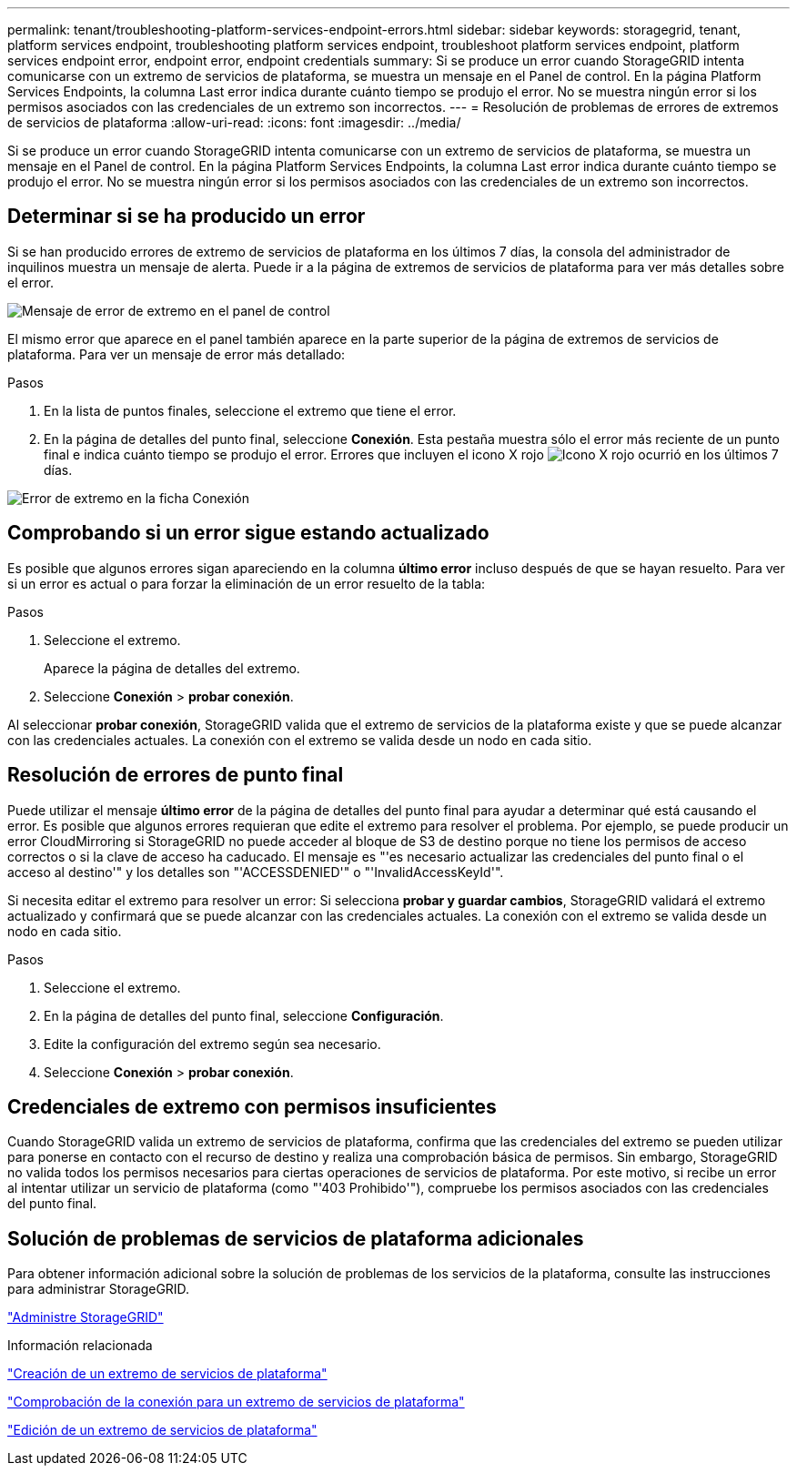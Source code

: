 ---
permalink: tenant/troubleshooting-platform-services-endpoint-errors.html 
sidebar: sidebar 
keywords: storagegrid, tenant, platform services endpoint, troubleshooting platform services endpoint, troubleshoot platform services endpoint, platform services endpoint error, endpoint error, endpoint credentials 
summary: Si se produce un error cuando StorageGRID intenta comunicarse con un extremo de servicios de plataforma, se muestra un mensaje en el Panel de control. En la página Platform Services Endpoints, la columna Last error indica durante cuánto tiempo se produjo el error. No se muestra ningún error si los permisos asociados con las credenciales de un extremo son incorrectos. 
---
= Resolución de problemas de errores de extremos de servicios de plataforma
:allow-uri-read: 
:icons: font
:imagesdir: ../media/


[role="lead"]
Si se produce un error cuando StorageGRID intenta comunicarse con un extremo de servicios de plataforma, se muestra un mensaje en el Panel de control. En la página Platform Services Endpoints, la columna Last error indica durante cuánto tiempo se produjo el error. No se muestra ningún error si los permisos asociados con las credenciales de un extremo son incorrectos.



== Determinar si se ha producido un error

Si se han producido errores de extremo de servicios de plataforma en los últimos 7 días, la consola del administrador de inquilinos muestra un mensaje de alerta. Puede ir a la página de extremos de servicios de plataforma para ver más detalles sobre el error.

image::../media/tenant_dashboard_endpoint_error.png[Mensaje de error de extremo en el panel de control]

El mismo error que aparece en el panel también aparece en la parte superior de la página de extremos de servicios de plataforma. Para ver un mensaje de error más detallado:

.Pasos
. En la lista de puntos finales, seleccione el extremo que tiene el error.
. En la página de detalles del punto final, seleccione *Conexión*. Esta pestaña muestra sólo el error más reciente de un punto final e indica cuánto tiempo se produjo el error. Errores que incluyen el icono X rojo image:../media/icon_alert_red_critical.png["Icono X rojo"] ocurrió en los últimos 7 días.


image::../media/endpoint_error_on_connection_tab.png[Error de extremo en la ficha Conexión]



== Comprobando si un error sigue estando actualizado

Es posible que algunos errores sigan apareciendo en la columna *último error* incluso después de que se hayan resuelto. Para ver si un error es actual o para forzar la eliminación de un error resuelto de la tabla:

.Pasos
. Seleccione el extremo.
+
Aparece la página de detalles del extremo.

. Seleccione *Conexión* > *probar conexión*.


Al seleccionar *probar conexión*, StorageGRID valida que el extremo de servicios de la plataforma existe y que se puede alcanzar con las credenciales actuales. La conexión con el extremo se valida desde un nodo en cada sitio.



== Resolución de errores de punto final

Puede utilizar el mensaje *último error* de la página de detalles del punto final para ayudar a determinar qué está causando el error. Es posible que algunos errores requieran que edite el extremo para resolver el problema. Por ejemplo, se puede producir un error CloudMirroring si StorageGRID no puede acceder al bloque de S3 de destino porque no tiene los permisos de acceso correctos o si la clave de acceso ha caducado. El mensaje es "'es necesario actualizar las credenciales del punto final o el acceso al destino'" y los detalles son "'ACCESSDENIED'" o "'InvalidAccessKeyId'".

Si necesita editar el extremo para resolver un error: Si selecciona *probar y guardar cambios*, StorageGRID validará el extremo actualizado y confirmará que se puede alcanzar con las credenciales actuales. La conexión con el extremo se valida desde un nodo en cada sitio.

.Pasos
. Seleccione el extremo.
. En la página de detalles del punto final, seleccione *Configuración*.
. Edite la configuración del extremo según sea necesario.
. Seleccione *Conexión* > *probar conexión*.




== Credenciales de extremo con permisos insuficientes

Cuando StorageGRID valida un extremo de servicios de plataforma, confirma que las credenciales del extremo se pueden utilizar para ponerse en contacto con el recurso de destino y realiza una comprobación básica de permisos. Sin embargo, StorageGRID no valida todos los permisos necesarios para ciertas operaciones de servicios de plataforma. Por este motivo, si recibe un error al intentar utilizar un servicio de plataforma (como "'403 Prohibido'"), compruebe los permisos asociados con las credenciales del punto final.



== Solución de problemas de servicios de plataforma adicionales

Para obtener información adicional sobre la solución de problemas de los servicios de la plataforma, consulte las instrucciones para administrar StorageGRID.

link:../admin/index.html["Administre StorageGRID"]

.Información relacionada
link:creating-platform-services-endpoint.html["Creación de un extremo de servicios de plataforma"]

link:testing-connection-for-platform-services-endpoint.html["Comprobación de la conexión para un extremo de servicios de plataforma"]

link:editing-platform-services-endpoint.html["Edición de un extremo de servicios de plataforma"]
